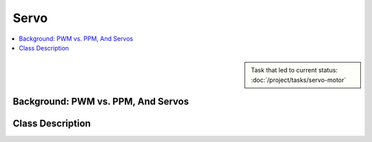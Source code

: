 Servo
=====

.. contents::
   :local:

.. sidebar:: 

   Task that led to current status: :doc:`/project/tasks/servo-motor`

.. _servo-pwm-ppm:

Background: PWM vs. PPM, And Servos
-----------------------------------

.. todo:: **Servo**

   * Link to this document: :ref:`servo-pwm-ppm`
   * Explain how PPM and PWM relate (in Sphinx/RST): the servo
     interprets its input as PPM, but the servo class generates PWM
     output. Or so.
   * Give links
   * Link to servo datasheet

.. _servo-class-descr:

Class Description
-----------------

.. todo:: **Gyroscope**

   * Link to this document: :ref:`servo-class-descr`
   * Write doxygen in header file

.. doxygenclass:: SysFS_Servo
   :members:

